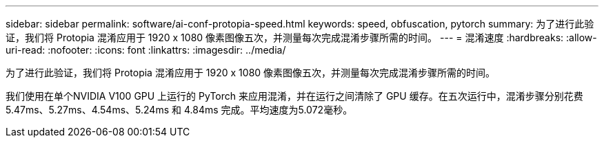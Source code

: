 ---
sidebar: sidebar 
permalink: software/ai-conf-protopia-speed.html 
keywords: speed, obfuscation, pytorch 
summary: 为了进行此验证，我们将 Protopia 混淆应用于 1920 x 1080 像素图像五次，并测量每次完成混淆步骤所需的时间。 
---
= 混淆速度
:hardbreaks:
:allow-uri-read: 
:nofooter: 
:icons: font
:linkattrs: 
:imagesdir: ../media/


[role="lead"]
为了进行此验证，我们将 Protopia 混淆应用于 1920 x 1080 像素图像五次，并测量每次完成混淆步骤所需的时间。

我们使用在单个NVIDIA V100 GPU 上运行的 PyTorch 来应用混淆，并在运行之间清除了 GPU 缓存。在五次运行中，混淆步骤分别花费 5.47ms、5.27ms、4.54ms、5.24ms 和 4.84ms 完成。平均速度为5.072毫秒。
